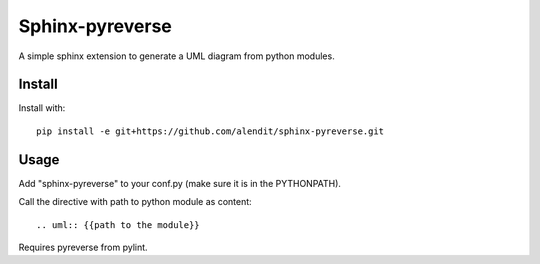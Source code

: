 Sphinx-pyreverse
=================

A simple sphinx extension to generate a UML diagram from python modules.

Install
--------

Install with::

	pip install -e git+https://github.com/alendit/sphinx-pyreverse.git

Usage
------

Add "sphinx-pyreverse" to your conf.py (make sure it is in the PYTHONPATH).

Call the directive with path to python module as content::

	.. uml:: {{path to the module}}
        
Requires pyreverse from pylint.
